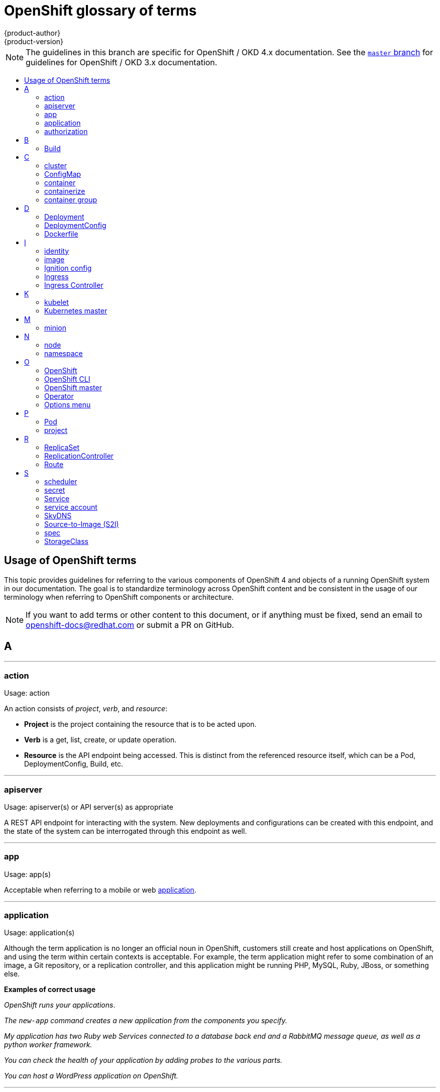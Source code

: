 [id="contributing-to-docs-term-glossary"]
= OpenShift glossary of terms
{product-author}
{product-version}
:data-uri:
:icons:
:experimental:
:toc: macro
:toc-title:

NOTE: The guidelines in this branch are specific for OpenShift / OKD 4.x
documentation. See the
link:https://github.com/openshift/openshift-docs/tree/master/contributing_to_docs[`master` branch]
for guidelines for OpenShift / OKD 3.x documentation.

toc::[]

== Usage of OpenShift terms

This topic provides guidelines for referring to the various components of
OpenShift 4 and objects of a running OpenShift system in our documentation. The
goal is to standardize terminology across OpenShift content and be consistent in
the usage of our terminology when referring to OpenShift components or
architecture.

[NOTE]
====
If you want to add terms or other content to this document, or if anything must
be fixed, send an email to openshift-docs@redhat.com or submit a PR
on GitHub.
====

== A

''''
=== action

Usage: action

An action consists of _project_, _verb_, and _resource_:

* *Project* is the project containing the resource that is to be acted upon.
* *Verb* is a get, list, create, or update operation.
* *Resource* is the API endpoint being accessed. This is distinct from the
referenced resource itself, which can be a Pod, DeploymentConfig, Build, etc.

''''
=== apiserver

Usage: apiserver(s) or API server(s) as appropriate

A REST API endpoint for interacting with the system. New deployments and
configurations can be created with this endpoint, and the state of the system
can be interrogated through this endpoint as well.

''''
=== app

Usage: app(s)

Acceptable when referring to a mobile or web xref:application[application].

''''
[id="application"]
=== application

Usage: application(s)

Although the term application is no longer an official noun in OpenShift,
customers still create and host applications on OpenShift, and using the term
within certain contexts is acceptable. For example, the term application might
refer to some combination of an image, a Git repository, or a replication
controller, and this application might be running PHP, MySQL, Ruby, JBoss, or
something else.

*Examples of correct usage*
====
_OpenShift runs your applications_.

_The `new-app` command creates a new application from the components you specify._

_My application has two Ruby web Services connected to a database back end and a RabbitMQ message queue, as well as a python worker framework._

_You can check the health of your application by adding probes to the various parts._

_You can host a WordPress application on OpenShift._
====

''''
=== authorization

Usage: authorization

An authorization determines whether an _identity_ is allowed to perform any
action. It consists of _identity_ and _action_.

== B

''''
=== Build

Usage: Build(s) as appropriate

See link:doc_guidelines.adoc#api-object-formatting[API Object Formatting].

== C

''''
=== cluster

Usage: cluster

The collection of controllers, Pods, and Services and related DNS and networking
routing configuration that are defined on the system.

''''
=== ConfigMap

Usage: ConfigMap(s)

ConfigMaps hold configuration data for Pods to consume.

Do not use: configuration map(s)

''''
=== container

Usage: container(s)

''''
=== containerize

Usage: containerize(d)

Use "containerized" as an adjective when referring to applications made up of
multiple services that are distributed in containers. "Containerized" can be
used interchangeably with "container-based."

''''
=== container group

Usage: container group

== D

''''
=== Deployment

Usage: Deployment(s)

Kubernetes-native objects that provide declarative updates for Pods and
ReplicaSets.

Do not confuse with DeploymentConfigs, which predate Deployments.

To avoid further confusion, do not refer to an overall OpenShift installation /
instance / cluster as an "OpenShift deployment".

See link:https://kubernetes.io/docs/concepts/workloads/controllers/deployment/[Deployments - Kubernetes].
See link:doc_guidelines.adoc#api-object-formatting[API Object Formatting].

=== DeploymentConfig

Usage: DeploymentConfig(s)

OpenShift-specific objects that define the template for a Pod and manage
deploying new images or configuration changes. Uses ReplicationControllers.

Do not confuse with the Kubernetes native object Deployment, which were
introduced later and use ReplicaSets.

Do not use: deployment configuration(s)

''''
=== Dockerfile

Usage: Dockerfile; wrapped with [filename] markup. See
link:doc_guidelines.adoc[Documentation Guidelines] for markup information.

Docker can build images automatically by reading the instructions from a
Dockerfile. A Dockerfile is a text document that contains all the commands you
would normally execute manually in order to build a Docker image.

Source: https://docs.docker.com/reference/builder/

.Examples of correct usage
====
Open the [filename]#Dockerfile# and make the following changes.

Create a [filename]#Dockerfile# at the root of your repository.
====

== I

''''
=== identity

Usage: identity or identities as appropriate

Both the user name and list of groups the user belongs to.

''''
=== image

Usage: image(s)

''''
=== Ignition config

Usage: Ignition config file or Ignition config files

The file that Ignition uses to configure {op-system-first} during
operating system initialization. The installation program generates different
Ignition config files to initialize bootstrap, master, and worker nodes.

=== Ingress

Usage: Ingress

API object that allows developers to expose Services through an HTTP(S) aware
load balancing and proxy layer via a public DNS entry. The Ingress resource may
further specify TLS options and a certificate, or specify a public CNAME that
the OpenShift Ingress Controller should also accept for HTTP and HTTPS traffic.
An administrator typically configures their Ingress Controller to be visible
outside the cluster firewall, and may also add additional security, caching, or
traffic controls on the Service content.

=== Ingress Controller

Usage: Ingress Controller(s)

A resource that forwards traffic to endpoints of Services. The Ingress Controller
replaces router from {product-title} 3 and earlier.

== K

''''
=== kubelet

Usage: kubelet(s) as appropriate

The agent that controls a Kubernetes node.  Each node runs a kubelet, which
handles starting and stopping containers on a node, based on the desired state
defined by the master.

''''
=== Kubernetes master

Usage: Kubernetes master(s) as appropriate

The Kubernetes-native equivalent to the link:#project[OpenShift master].
An OpenShift system runs OpenShift masters, not Kubernetes masters, and
an OpenShift master provides a superset of the functionality of a Kubernetes
master, so it is generally preferred to use the term OpenShift master.

== M

''''
=== minion

Usage: Deprecated. Use link:#node[node] instead.

== N

''''
=== node

Usage: node(s) as appropriate

A
http://docs.openshift.org/latest/architecture/infrastructure_components/kubernetes_infrastructure.html#node[node]
provides the runtime environments for containers.

''''
=== namespace

Usage: namespace

Typically synonymous with link:#project[project] in OpenShift parlance, which is
preferred.

== O

''''
=== OpenShift

Usage: OpenShift Container Platform, OpenShift Online, OpenShift Dedicated,
OpenShift Container Engine

The OpenShift product name should be paired with its product distribution /
variant name whenever possible. Previously, the upstream distribution was called
OpenShift Origin, however it is now called OKD; use of the OpenShift Origin name
is deprecated.

Avoid using the name "OpenShift" on its own when referring to something that
applies to all distributions, as OKD does not have OpenShift in its name.
However, the following components currently use "OpenShift" in the name and are
allowed for use across all distribution documentation:

- OpenShift Pipeline
- OpenShift SDN
- OpenShift Ansible Broker (deprecated in 4.2 / removed in 4.4)

''''
=== OpenShift CLI

Usage: OpenShift CLI

The `oc` tool is the command line interface of OpenShift 3 and 4.

''''
=== OpenShift master

Usage: OpenShift master(s) as appropriate

Provides a REST endpoint for interacting with the system and manages the state
of the system, ensuring that all containers expected to be running are actually
running and that other requests such as builds and deployments are serviced.
New deployments and configurations are created with the REST API, and the state
of the system can be interrogated through this endpoint as well.  An OpenShift
master comprises the apiserver, scheduler, and SkyDNS.

''''
=== Operator

Usage: Operator(s)

An Operator is a method of packaging, deploying and managing a Kubernetes
application. A Kubernetes application is an application that is both deployed on
a Kubernetes cluster (including OpenShift clusters) and managed using the
Kubernetes APIs and `kubectl` or `oc` tooling.

While "containerized" is allowed, do not use "Operatorize" to refer to building an
Operator that packages an application.

.Examples of correct usage
====
Install the etcd Operator.

Build an Operator using the Operator SDK.
====

See link:doc_guidelines.adoc#api-object-formatting[API Object Formatting] for
more on Operator naming.

''''
=== Options menu

Usage: Options menu; use sparingly; not to be confused with Actions menu, which
signifies a specific menu seen in the web console.

This describes a menu type commonly called a "kebab", "hamburger", or "overflow"
menu that does not have hover text or a given name or label in the web console.

''''

== P

''''
=== Pod

Usage: Pod(s) as appropriate

Kubernetes object that groups related Docker containers that have to share
network, filesystem, or memory together for placement on a node. Multiple
instances of a Pod can run to provide scaling and redundancy.

See link:doc_guidelines.adoc#api-object-formatting[API Object Formatting].

''''
=== project

Usage: project(s)

A project allows a community of users to organize and manage their content in
isolation from other communities. It is an extension of the namespace object
from Kubernetes.

Even though projects are an OpenShift API object, it is not capitalized, much
like namespace is not capitalized.

== R

''''
=== ReplicaSet

Usage: ReplicaSet(s)

Similar to a ReplicationController, a ReplicaSet is a native Kubernetes API
object that ensures a specified number of pod replicas are running at any given
time. Used by Deployments.

Do not use: replica set(s)

See link:https://kubernetes.io/docs/concepts/workloads/controllers/replicaset/[ReplicaSet - Kubernetes].

''''
=== ReplicationController

Usage: ReplicationController(s)

Kubernetes object that ensures N (as specified by the user) instances of a given
Pod are running at all times. Used by DeploymentConfigs.

Do not use: replication controller(s)

''''
=== Route

Usage: Route(s)

OpenShift-specific API object that allows developers to expose Services through
an HTTP(S) aware load balancing and proxy layer via a public DNS entry. The
route may further specify TLS options and a certificate, or specify a public
CNAME that the OpenShift Ingress Controller should also accept for HTTP and
HTTPS traffic. An administrator typically configures their Ingress Controller to
be visible outside the cluster firewall, and may also add additional security,
caching, or traffic controls on the Service content.

== S

''''
=== scheduler

Usage: scheduler(s) as appropriate

Component of the Kubernetes master or OpenShift master that manages the state of
the system, places Pods on nodes, and ensures that all containers that are
expected to be running are actually running.

''''
=== secret

Usage: secret(s)

Kubernetes API object that holds secret data of a certain type.

See link:https://kubernetes.io/docs/concepts/configuration/secret/[Secrets - Kubernetes].

''''
=== Service

Usage: Service(s)

Kubernetes native API object that serves as an internal load balancer. It
identifies a set of replicated Pods in order to proxy the connections it
receives to them. Backing Pods can be added to or removed from a Service
arbitrarily while the Service remains consistently available, enabling anything
that depends on the Service to refer to it at a consistent address.

A Service is a named abstraction of software service (for example, `mysql`)
consisting of local port (for example `3306`) that the proxy listens on, and the
selector that determines which Pods will answer requests sent through the proxy.

Capitalize when referring to the Kubernetes object specifically.

Do not confuse with link:https://www.openservicebrokerapi.org/[Open Service Broker API related objects].
See
link:https://docs.openshift.com/container-platform/3.11/architecture/service_catalog/index.html#service-catalog-concepts-terminology[Service Catalog Concepts and Terminology].

''''
=== service account

Usage: service account(s)

A service account binds together:

* a name, understood by users, and perhaps by peripheral systems, for an identity
* a principal that can be authenticated and authorized
* a set of secrets

''''
=== SkyDNS

Usage: SkyDNS

Component of the Kubernetes master or OpenShift master that provides
cluster-wide DNS resolution of internal host names for Services and Pods.

''''
=== Source-to-Image (S2I)

Usage: Source-to-Image for the first time reference; S2I thereafter.

Deprecated abbreviation (do not use): STI

''''
=== spec

Usage: spec(s)

In addition to "spec file" being allowed related to RPM spec files, general
usage of "spec" is allowed when describing Kubernetes or OpenShift object specs
/ manifests / definitions.

*Examples of correct usage*
====
Update the Pod spec to reflect the changes.
====

''''
=== StorageClass

Usage: StorageClass(es)

Kubernetes API object that describes the parameters for a class of storage for
which PersistentVolumes can be dynamically provisioned. StorageClasses are
non-namespaced; the name of the StorageClass according to etcd is in
ObjectMeta.Name.

See link:https://kubernetes.io/docs/concepts/storage/storage-classes/[Storage Classes - Kubernetes].

''''

